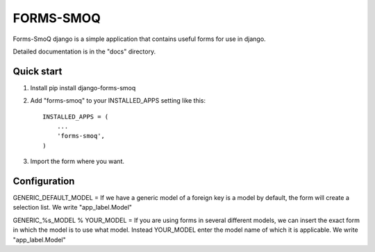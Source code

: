 =====
FORMS-SMOQ
=====
Forms-SmoQ django is a simple application that contains useful forms
for use in django.

Detailed documentation is in the "docs" directory.

Quick start
-----------

1. Install pip install django-forms-smoq
2. Add "forms-smoq" to your INSTALLED_APPS setting like this::

    INSTALLED_APPS = (
        ...
        'forms-smoq',
    )
3. Import the form where you want.

Configuration
-----------
GENERIC_DEFAULT_MODEL = If we have a generic model of a foreign key is
a model by default, the form will create a selection list.
We write "app_label.Model"

GENERIC_%s_MODEL % YOUR_MODEL = If you are using forms in several different
models, we can insert the exact form in which the model is to use what model.
Instead YOUR_MODEL enter the model name of which it is applicable.
We write "app_label.Model"